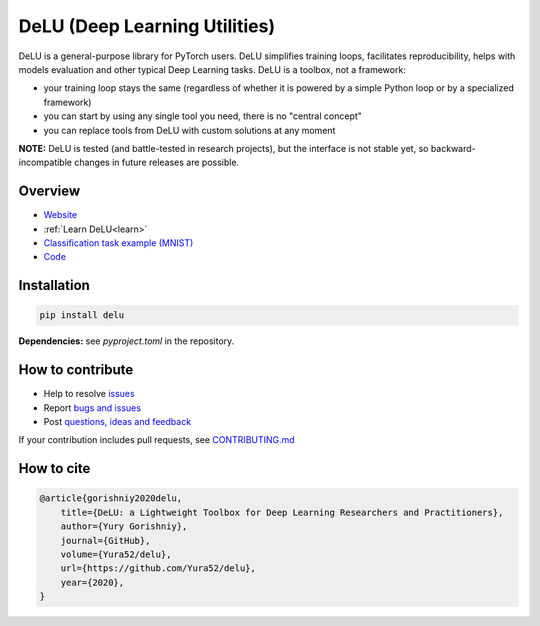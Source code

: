 DeLU (Deep Learning Utilities)
==============================

.. raw:: html

  <img src="https://raw.githubusercontent.com/Yura52/delu/main/docs/images/logo.png" width="130px" style="text-align:center;display:block;">

.. __INCLUDE_0__

DeLU is a general-purpose library for PyTorch users. DeLU simplifies training loops,
facilitates reproducibility, helps with models evaluation and other typical Deep Learning
tasks. DeLU is a toolbox, not a framework:

- your training loop stays the same (regardless of whether it is powered by a simple Python loop or by a specialized framework)
- you can start by using any single tool you need, there is no "central concept"
- you can replace tools from DeLU with custom solutions at any moment

**NOTE:** DeLU is tested (and battle-tested in research projects), but the interface is
not stable yet, so backward-incompatible changes in future releases are possible.

Overview
--------

- `Website <https://yura52.github.io/delu>`_
- :ref:`Learn DeLU<learn>`
- `Classification task example (MNIST) <https://github.com/Yura52/delu/blob/main/examples/mnist.py>`_
- `Code <https://github.com/Yura52/delu>`_

.. __INCLUDE_1__

Installation
------------

.. code-block:: bash

    pip install delu

**Dependencies:** see `pyproject.toml` in the repository.

How to contribute
-----------------

- Help to resolve `issues <https://github.com/Yura52/delu/issues>`_
- Report `bugs and issues <https://github.com/Yura52/delu/issues/new/choose>`_
- Post `questions, ideas and feedback <https://github.com/Yura52/delu/discussions/new>`_

If your contribution includes pull requests, see `CONTRIBUTING.md <https://github.com/Yura52/delu/blob/main/other/CONTRIBUTING.md>`_

How to cite
-----------

.. code-block:: none

    @article{gorishniy2020delu,
        title={DeLU: a Lightweight Toolbox for Deep Learning Researchers and Practitioners},
        author={Yury Gorishniy},
        journal={GitHub},
        volume={Yura52/delu},
        url={https://github.com/Yura52/delu},
        year={2020},
    }

